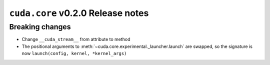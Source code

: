 ``cuda.core`` v0.2.0 Release notes
==================================

Breaking changes
----------------

- Change ``__cuda_stream__`` from attribute to method
- The positional arguments to :meth:`~cuda.core.experimental._launcher.launch` are swapped, so the signature is now ``launch(config, kernel, *kernel_args)``